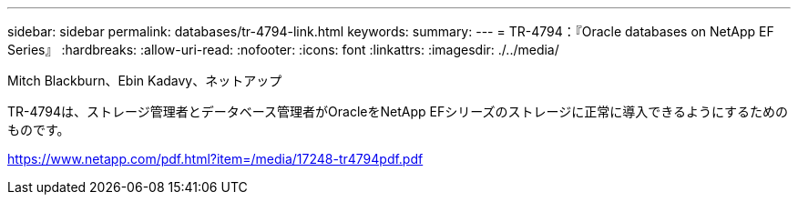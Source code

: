 ---
sidebar: sidebar 
permalink: databases/tr-4794-link.html 
keywords:  
summary:  
---
= TR-4794：『Oracle databases on NetApp EF Series』
:hardbreaks:
:allow-uri-read: 
:nofooter: 
:icons: font
:linkattrs: 
:imagesdir: ./../media/


Mitch Blackburn、Ebin Kadavy、ネットアップ

TR-4794は、ストレージ管理者とデータベース管理者がOracleをNetApp EFシリーズのストレージに正常に導入できるようにするためのものです。

link:https://www.netapp.com/pdf.html?item=/media/17248-tr4794pdf.pdf["https://www.netapp.com/pdf.html?item=/media/17248-tr4794pdf.pdf"^]
